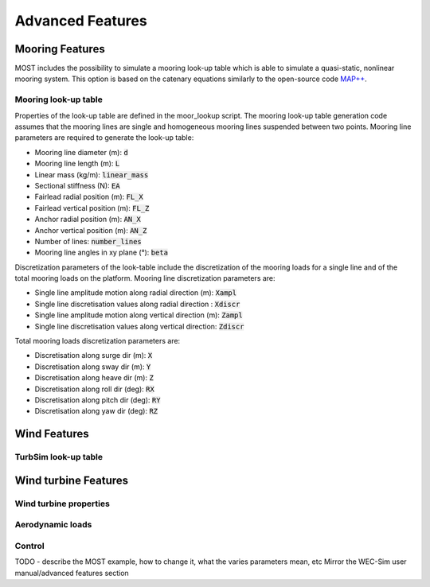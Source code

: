 .. _most-advanced_features:

Advanced Features
=================

Mooring Features
-------------------

MOST includes the possibility to simulate a mooring look-up table which is able to simulate a quasi-static, nonlinear mooring system. 
This option is based on the catenary equations similarly to the open-source code `MAP++ <https://map-plus-plus.readthedocs.io/en/latest/>`_. 


Mooring look-up table
^^^^^^^^^^^^^^^

Properties of the look-up table are defined in the moor_lookup script. The mooring look-up table generation code assumes that the mooring lines are single and homogeneous mooring lines suspended between two points. Mooring line parameters are required to generate the look-up table:

* Mooring line diameter (m): :code:`d` 
* Mooring line length (m): :code:`L` 
* Linear mass (kg/m): :code:`linear_mass` 
* Sectional stiffness (N): :code:`EA`   
* Fairlead radial position (m): :code:`FL_X` 
* Fairlead vertical position (m): :code:`FL_Z` 
* Anchor radial position (m): :code:`AN_X` 
* Anchor vertical position (m): :code:`AN_Z` 
* Number of lines: :code:`number_lines` 
* Mooring line angles in xy plane (°): :code:`beta` 

Discretization parameters of the look-table include the discretization of the mooring loads for a single line and of the total mooring loads on the platform.
Mooring line discretization parameters are:

* Single line amplitude motion along radial direction (m): :code:`Xampl` 
* Single line discretisation values along radial direction : :code:`Xdiscr` 
* Single line amplitude motion along vertical direction (m): :code:`Zampl` 
* Single line discretisation values along vertical direction: :code:`Zdiscr`   

Total mooring loads discretization parameters are:

* Discretisation along surge dir (m): :code:`X` 
* Discretisation along sway dir (m): :code:`Y` 
* Discretisation along heave dir (m): :code:`Z` 
* Discretisation along roll dir (deg): :code:`RX` 
* Discretisation along pitch dir (deg): :code:`RY` 
* Discretisation along yaw dir (deg): :code:`RZ`  

Wind Features
-------------------

TurbSim look-up table
^^^^^^^^^^^^^^^


Wind turbine Features
-------------------


Wind turbine properties
^^^^^^^^^^^^^^^


Aerodynamic loads
^^^^^^^^^^^^^^^


Control
^^^^^^^^^^^^^^^


TODO - describe the MOST example, how to change it, what the varies parameters mean, etc
Mirror the WEC-Sim user manual/advanced features section
